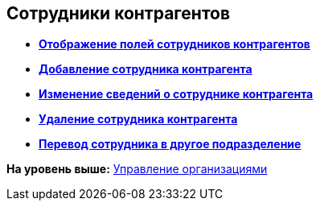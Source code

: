 [[ariaid-title1]]
== Сотрудники контрагентов

* *xref:../pages/part_Set_EmployeeFields_View.adoc[Отображение полей сотрудников контрагентов]* +
* *xref:../pages/part_Employee_add.adoc[Добавление сотрудника контрагента]* +
* *xref:../pages/part_Employee_change.adoc[Изменение сведений о сотруднике контрагента]* +
* *xref:../pages/part_Employee_delete.adoc[Удаление сотрудника контрагента]* +
* *xref:../pages/part_Employee_move.adoc[Перевод сотрудника в другое подразделение]* +

*На уровень выше:* xref:../pages/part_Organizaton_control.adoc[Управление организациями]
